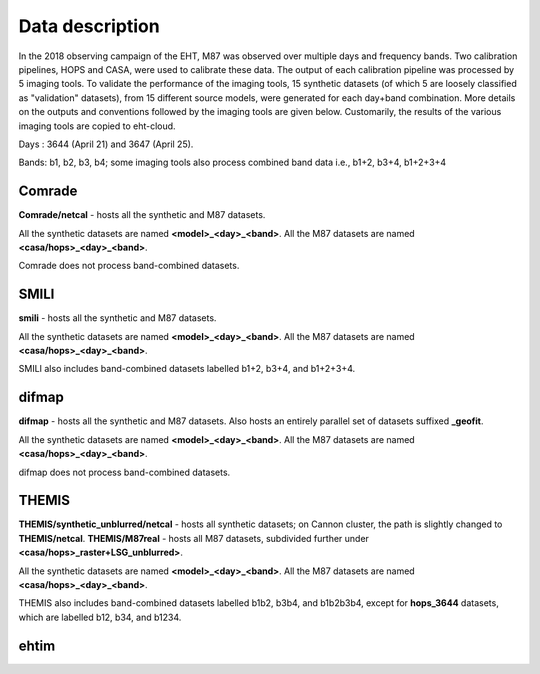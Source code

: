 ================
Data description
================

In the 2018 observing campaign of the EHT, M87 was observed over multiple days and frequency bands. Two calibration pipelines, HOPS and CASA, were used to calibrate these data.
The output of each calibration pipeline was processed by 5 imaging tools. To validate the performance of the imaging tools, 15 synthetic datasets (of which 5 are loosely classified as
"validation" datasets), from 15 different source models, were generated for each day+band combination. More details on the outputs and conventions followed by the imaging tools are given below. 
Customarily, the results of the various imaging tools are copied to eht-cloud.

Days : 3644 (April 21) and 3647 (April 25).

Bands: b1, b2, b3, b4; some imaging tools also process combined band data i.e., b1+2, b3+4, b1+2+3+4

Comrade
^^^^^^^

**Comrade/netcal** - hosts all the synthetic and M87 datasets.

All the synthetic datasets are named **<model>_<day>_<band>**. All the M87 datasets are named **<casa/hops>_<day>_<band>**.

Comrade does not process band-combined datasets.

SMILI
^^^^^

**smili** - hosts all the synthetic and M87 datasets. 

All the synthetic datasets are named **<model>_<day>_<band>**. All the M87 datasets are named **<casa/hops>_<day>_<band>**.

SMILI also includes band-combined datasets labelled b1+2, b3+4, and b1+2+3+4.

difmap
^^^^^^

**difmap** - hosts all the synthetic and M87 datasets. Also hosts an entirely parallel set of datasets suffixed **_geofit**.

All the synthetic datasets are named **<model>_<day>_<band>**. All the M87 datasets are named **<casa/hops>_<day>_<band>**.

difmap does not process band-combined datasets.

THEMIS
^^^^^^

**THEMIS/synthetic_unblurred/netcal** - hosts all synthetic datasets; on Cannon cluster, the path is slightly changed to **THEMIS/netcal**.
**THEMIS/M87real** - hosts all M87 datasets, subdivided further under **<casa/hops>_raster+LSG_unblurred>**.

All the synthetic datasets are named **<model>_<day>_<band>**. All the M87 datasets are named **<casa/hops>_<day>_<band>**.

THEMIS also includes band-combined datasets labelled b1b2, b3b4, and b1b2b3b4, except for **hops_3644** datasets, which are labelled b12, b34, and b1234.

ehtim
^^^^^
